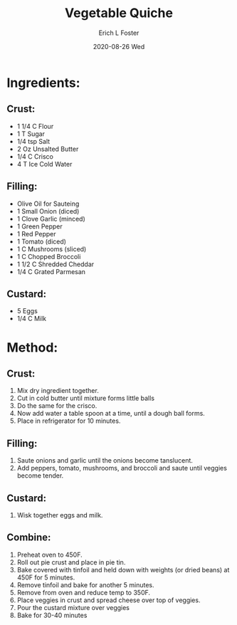 #+TITLE:       Vegetable Quiche
#+AUTHOR:      Erich L Foster
#+EMAIL:       erichlf AT gmail DOT com
#+DATE:        2020-08-26 Wed
#+URI:         /Recipes/Entrees/VegetableQuiche
#+KEYWORDS:    entree, french
#+TAGS:        :entree:french:
#+LANGUAGE:    en
#+OPTIONS:     H:3 num:nil toc:nil \n:nil ::t |:t ^:nil -:nil f:t *:t <:t
#+DESCRIPTION: Vegetable Quiche
* Ingredients:
** Crust:
- 1 1/4 C Flour
- 1 T Sugar
- 1/4 tsp Salt
- 2 Oz Unsalted Butter
- 1/4 C Crisco
- 4 T Ice Cold Water

** Filling:
- Olive Oil for Sauteing
- 1 Small Onion (diced)
- 1 Clove Garlic (minced)
- 1 Green Pepper
- 1 Red Pepper
- 1 Tomato (diced)
- 1 C Mushrooms (sliced)
- 1 C Chopped Broccoli
- 1 1/2 C Shredded Cheddar
- 1/4 C Grated Parmesan

** Custard:
- 5 Eggs
- 1/4 C Milk

* Method:
** Crust:
1. Mix dry ingredient together.
2. Cut in cold butter until mixture forms little balls
3. Do the same for the crisco.
4. Now add water a table spoon at a time, until a dough ball forms.
5. Place in refrigerator for 10 minutes.

** Filling:
1. Saute onions and garlic until the onions become tanslucent.
3. Add peppers, tomato, mushrooms, and broccoli and saute until veggies become tender.

** Custard:
1. Wisk together eggs and milk.

** Combine:
1. Preheat oven to 450F.
2. Roll out pie crust and place in pie tin.
3. Bake covered with tinfoil and held down with weights (or dried beans) at 450F for 5 minutes.
4. Remove tinfoil and bake for another 5 minutes.
5. Remove from oven and reduce temp to 350F.
6. Place veggies in crust and spread cheese over top of veggies.
7. Pour the custard mixture over veggies
8. Bake for 30-40 minutes

